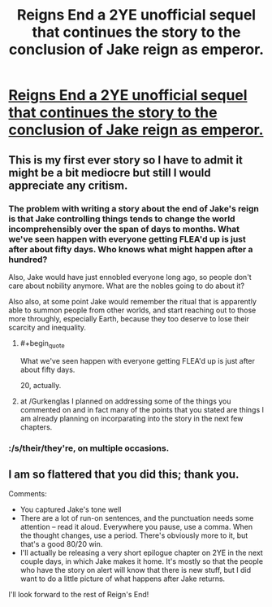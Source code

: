 #+TITLE: Reigns End a 2YE unofficial sequel that continues the story to the conclusion of Jake reign as emperor.

* [[https://www.fanfiction.net/s/11090702/1/Reigns-end][Reigns End a 2YE unofficial sequel that continues the story to the conclusion of Jake reign as emperor.]]
:PROPERTIES:
:Author: bulls55
:Score: 8
:DateUnix: 1425506217.0
:END:

** This is my first ever story so I have to admit it might be a bit mediocre but still I would appreciate any critism.
:PROPERTIES:
:Author: bulls55
:Score: 4
:DateUnix: 1425506365.0
:END:

*** The problem with writing a story about the end of Jake's reign is that Jake controlling things tends to change the world incomprehensibly over the span of days to months. What we've seen happen with everyone getting FLEA'd up is just after about fifty days. Who knows what might happen after a hundred?

Also, Jake would have just ennobled everyone long ago, so people don't care about nobility anymore. What are the nobles going to do about it?

Also also, at some point Jake would remember the ritual that is apparently able to summon people from other worlds, and start reaching out to those more throughly, especially Earth, because they too deserve to lose their scarcity and inequality.
:PROPERTIES:
:Author: Gurkenglas
:Score: 5
:DateUnix: 1425509714.0
:END:

**** #+begin_quote
  What we've seen happen with everyone getting FLEA'd up is just after about fifty days.
#+end_quote

20, actually.
:PROPERTIES:
:Author: eaglejarl
:Score: 4
:DateUnix: 1425546523.0
:END:


**** at /Gurkenglas I planned on addressing some of the things you commented on and in fact many of the points that you stated are things I am already planning on incorparating into the story in the next few chapters.
:PROPERTIES:
:Author: bulls55
:Score: 2
:DateUnix: 1425512312.0
:END:


*** :/s/their/they're, on multiple occasions.
:PROPERTIES:
:Author: BadGoyWithAGun
:Score: 1
:DateUnix: 1425645991.0
:END:


** I am so flattered that you did this; thank you.

Comments:

- You captured Jake's tone well
- There are a lot of run-on sentences, and the punctuation needs some attention -- read it aloud. Everywhere you pause, use a comma. When the thought changes, use a period. There's obviously more to it, but that's a good 80/20 win.
- I'll actually be releasing a very short epilogue chapter on 2YE in the next couple days, in which Jake makes it home. It's mostly so that the people who have the story on alert will know that there is new stuff, but I did want to do a little picture of what happens after Jake returns.

I'll look forward to the rest of Reign's End!
:PROPERTIES:
:Author: eaglejarl
:Score: 4
:DateUnix: 1425547545.0
:END:
